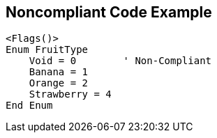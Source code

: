 == Noncompliant Code Example

----
<Flags()>
Enum FruitType
    Void = 0        ' Non-Compliant
    Banana = 1
    Orange = 2
    Strawberry = 4
End Enum
----
